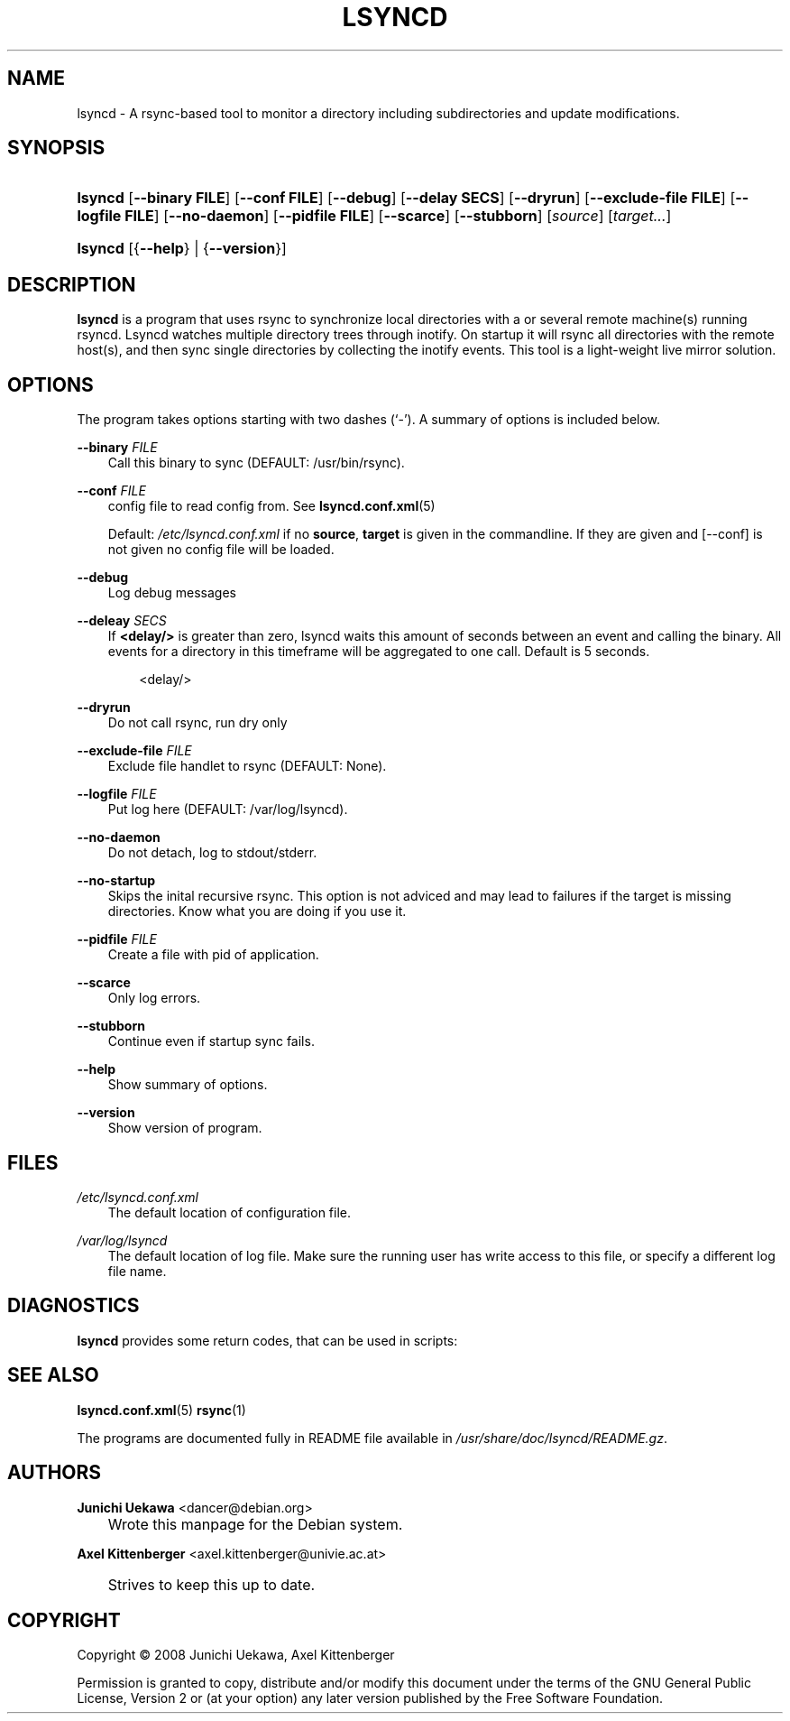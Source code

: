 .\"     Title: LSYNCD
.\"    Author: Junichi Uekawa <dancer@debian.org>
.\" Generator: DocBook XSL Stylesheets v1.71.0 <http://docbook.sf.net/>
.\"      Date: 09/01/2010
.\"    Manual: lsyncd User Manual
.\"    Source: lsyncd
.\"
.TH "LSYNCD" "1" "09/01/2010" "lsyncd" "lsyncd User Manual"
.\" disable hyphenation
.nh
.\" disable justification (adjust text to left margin only)
.ad l
.SH "NAME"
lsyncd \- A rsync\-based tool to monitor a directory including subdirectories and update modifications.
.SH "SYNOPSIS"
.HP 7
\fBlsyncd\fR [\fB\-\-binary\ \fR\fBFILE\fR] [\fB\-\-conf\ \fR\fBFILE\fR] [\fB\-\-debug\fR] [\fB\-\-delay\ \fR\fBSECS\fR] [\fB\-\-dryrun\fR] [\fB\-\-exclude\-file\ \fR\fBFILE\fR] [\fB\-\-logfile\ \fR\fBFILE\fR] [\fB\-\-no\-daemon\fR] [\fB\-\-pidfile\ \fR\fBFILE\fR] [\fB\-\-scarce\fR] [\fB\-\-stubborn\fR] [\fIsource\fR] [\fItarget...\fR]
.HP 7
\fBlsyncd\fR [{\fB\-\-help\fR} | {\fB\-\-version\fR}]
.SH "DESCRIPTION"
.PP
\fBlsyncd\fR
is a program that uses rsync to synchronize local directories with a or several remote machine(s) running rsyncd. Lsyncd watches multiple directory trees through inotify. On startup it will rsync all directories with the remote host(s), and then sync single directories by collecting the inotify events. This tool is a light\-weight live mirror solution.
.SH "OPTIONS"
.PP
The program takes options starting with two dashes (`\-'). A summary of options is included below.
.PP
\fB\-\-binary \fR\fB\fIFILE\fR\fR
.RS 3n
Call this binary to sync (DEFAULT: /usr/bin/rsync).
.RE
.PP
\fB\-\-conf \fR\fB\fIFILE\fR\fR
.RS 3n
config file to read config from. See
\fBlsyncd.conf.xml\fR(5)
.sp
Default:
\fI/etc/lsyncd.conf.xml\fR
if no
\fBsource\fR,
\fBtarget\fR
is given in the commandline. If they are given and
[\-\-conf]
is not given no config file will be loaded.
.RE
.PP
\fB\-\-debug\fR
.RS 3n
Log debug messages
.RE
.PP
\fB\-\-deleay \fR\fB\fISECS\fR\fR
.RS 3n
If
\fB<delay/>\fR
is greater than zero, lsyncd waits this amount of seconds between an event and calling the binary. All events for a directory in this timeframe will be aggregated to one call. Default is 5 seconds.
.sp
.RS 3n
.nf
    <delay/>
.fi
.RE
.RE
.PP
\fB\-\-dryrun\fR
.RS 3n
Do not call rsync, run dry only
.RE
.PP
\fB\-\-exclude\-file \fR\fB\fIFILE\fR\fR
.RS 3n
Exclude file handlet to rsync (DEFAULT: None).
.RE
.PP
\fB\-\-logfile \fR\fB\fIFILE\fR\fR
.RS 3n
Put log here (DEFAULT: /var/log/lsyncd).
.RE
.PP
\fB\-\-no\-daemon\fR
.RS 3n
Do not detach, log to stdout/stderr.
.RE
.PP
\fB\-\-no\-startup\fR
.RS 3n
Skips the inital recursive rsync. This option is not adviced and may lead to failures if the target is missing directories. Know what you are doing if you use it.
.RE
.PP
\fB\-\-pidfile \fR\fB\fIFILE\fR\fR
.RS 3n
Create a file with pid of application.
.RE
.PP
\fB\-\-scarce\fR
.RS 3n
Only log errors.
.RE
.PP
\fB\-\-stubborn\fR
.RS 3n
Continue even if startup sync fails.
.RE
.PP
\fB\-\-help\fR
.RS 3n
Show summary of options.
.RE
.PP
\fB\-\-version\fR
.RS 3n
Show version of program.
.RE
.SH "FILES"
.PP
\fI/etc/lsyncd.conf.xml\fR
.RS 3n
The default location of configuration file.
.RE
.PP
\fI/var/log/lsyncd\fR
.RS 3n
The default location of log file. Make sure the running user has write access to this file, or specify a different log file name.
.RE
.SH "DIAGNOSTICS"
.PP
\fBlsyncd\fR
provides some return codes, that can be used in scripts:
.\" line length increase to cope w/ tbl weirdness
.ll +(\n(LLu * 62u / 100u)
.TS
ll.
\fICode\fR	\fIDiagnostic\fR
T{
\fB0\fR
T}	T{
Program exited successfully.
T}
T{
\fB1\fR
T}	T{
Out of memory.
T}
T{
\fB2\fR
T}	T{
File was not found, or failed to write.
T}
T{
\fB3\fR
T}	T{
binary (most likely rsync) returned non\-zero result on startup.
T}
T{
\fB4\fR
T}	T{
Something wrong the command\-line arguments in the lsyncd invocation.
T}
T{
\fB5\fR
T}	T{
Too many exclude files were specified.
T}
T{
\fB6\fR
T}	T{
Something wrong with the config file.
T}
T{
\fB7\fR
T}	T{
Kernel cannot do inotify.
T}
T{
\fB255\fR
T}	T{
Internal failure.
T}
.TE
.\" line length decrease back to previous value
.ll -(\n(LLu * 62u / 100u)
.sp
.SH "SEE ALSO"
.PP

\fBlsyncd.conf.xml\fR(5)
\fBrsync\fR(1)
.PP
The programs are documented fully in README file available in
\fI/usr/share/doc/lsyncd/README.gz\fR.
.SH "AUTHORS"
.PP
\fBJunichi Uekawa\fR <\&dancer@debian.org\&>
.sp -1n
.IP "" 3n
Wrote this manpage for the Debian system.
.PP
\fBAxel Kittenberger\fR <\&axel.kittenberger@univie.ac.at\&>
.sp -1n
.IP "" 3n
Strives to keep this up to date.
.SH "COPYRIGHT"
Copyright \(co 2008 Junichi Uekawa, Axel Kittenberger
.br
.PP
Permission is granted to copy, distribute and/or modify this document under the terms of the GNU General Public License, Version 2 or (at your option) any later version published by the Free Software Foundation.
.br
